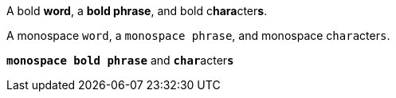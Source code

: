 A bold *word*, a *bold phrase*, and bold c**hara**cter**s**.

A monospace `word`, a `monospace phrase`, and monospace c``hara``cter``s``.

`*monospace bold phrase*` and ``**char**``acter``**s**``
